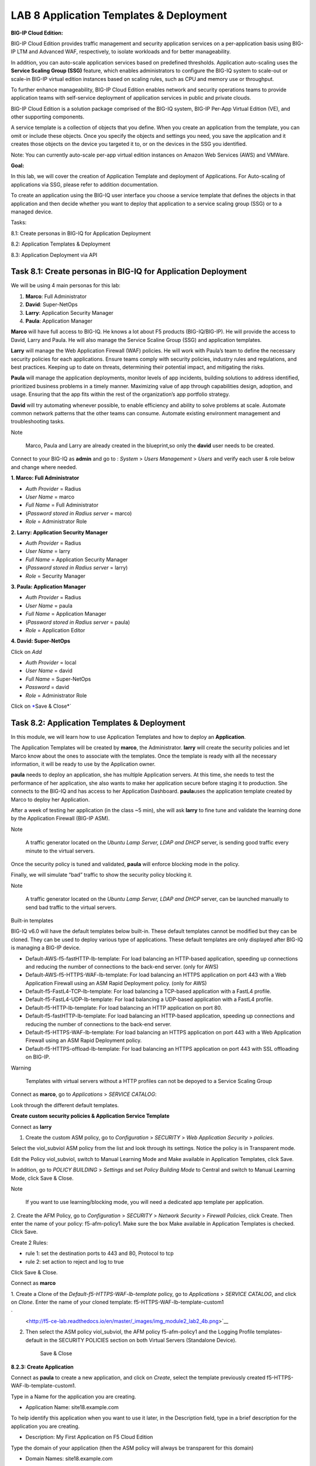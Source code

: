 LAB 8 Application Templates & Deployment
========================================

**BIG-IP Cloud Edition:**

BIG-IP Cloud Edition provides traffic management and security
application services on a per-application basis using BIG-IP LTM and
Advanced WAF, respectively, to isolate workloads and for better
manageability.

In addition, you can auto-scale application services based on predefined
thresholds. Application auto-scaling uses the **Service Scaling Group
(SSG)** feature, which enables administrators to configure the BIG-IQ
system to scale-out or scale-in BIG-IP virtual edition instances based
on scaling rules, such as CPU and memory use or throughput.

To further enhance manageability, BIG-IP Cloud Edition enables network
and security operations teams to provide application teams with
self-service deployment of application services in public and private
clouds.

BIG-IP Cloud Edition is a solution package comprised of the BIG-IQ
system, BIG-IP Per-App Virtual Edition (VE), and other supporting
components.

A service template is a collection of objects that you define. When you
create an application from the template, you can omit or include these
objects. Once you specify the objects and settings you need, you save
the application and it creates those objects on the device you targeted
it to, or on the devices in the SSG you identified.

Note: You can currently auto-scale per-app virtual edition instances on
Amazon Web Services (AWS) and VMWare.

**Goal:**

In this lab, we will cover the creation of Application Template and
deployment of Applications. For Auto-scaling of applications via SSG,
please refer to addition documentation.

To create an application using the BIG-IQ user interface you choose a
service template that defines the objects in that application and then
decide whether you want to deploy that application to a service scaling
group (SSG) or to a managed device.

Tasks:

8.1: Create personas in BIG-IQ for Application Deployment

8.2: Application Templates & Deployment

8.3: Application Deployment via API

Task 8.1: Create personas in BIG-IQ for Application Deployment
~~~~~~~~~~~~~~~~~~~~~~~~~~~~~~~~~~~~~~~~~~~~~~~~~~~~~~~~~~~~~~

We will be using 4 main personas for this lab:

1. **Marco**: Full Administrator

2. **David**: Super-NetOps

3. **Larry**: Application Security Manager

4. **Paula**: Application Manager

**Marco** will have full access to BIG-IQ. He knows a lot about F5
products (BIG-IQ/BIG-IP). He will provide the access to David, Larry and
Paula. He will also manage the Service Scaline Group (SSG) and
application templates.

**Larry** will manage the Web Application Firewall (WAF) policies. He
will work with Paula’s team to define the necessary security policies
for each applications. Ensure teams comply with security policies,
industry rules and regulations, and best practices. Keeping up to date
on threats, determining their potential impact, and mitigating the
risks.

**Paula** will manage the application deployments, monitor levels of app
incidents, building solutions to address identified, prioritized
business problems in a timely manner. Maximizing value of app through
capabilities design, adoption, and usage. Ensuring that the app fits
within the rest of the organization’s app portfolio strategy.

**David** will try automating whenever possible, to enable efficiency
and ability to solve problems at scale. Automate common network patterns
that the other teams can consume. Automate existing environment
management and troubleshooting tasks.

Note

    Marco, Paula and Larry are already created in the blueprint,so only
    the \ **david** user needs to be created.

Connect to your BIG-IQ as \ **admin** and go to : *System* > *Users
Management* > *Users* and verify each user & role below and change where
needed.

**1. Marco: Full Administrator**

-  *Auth Provider* = Radius

-  *User Name* = marco

-  *Full Name* = Full Administrator

-  (*Password stored in Radius server* = marco)

-  *Role* = Administrator Role

**2. Larry: Application Security Manager**

-  *Auth Provider* = Radius

-  *User Name* = larry

-  *Full Name* = Application Security Manager

-  (*Password stored in Radius server* = larry)

-  *Role* = Security Manager

**3. Paula: Application Manager**

-  *Auth Provider* = Radius

-  *User Name* = paula

-  *Full Name* = Application Manager

-  (*Password stored in Radius server* = paula)

-  *Role* = Application Editor

**4. David: Super-NetOps**

Click on \ *Add*

-  *Auth Provider* = local

-  *User Name* = david

-  *Full Name* = Super-NetOps

-  *Password* = david

-  *Role* = Administrator Role

Click
on \ `\* <http://f5-ce-lab.readthedocs.io/en/master/class1/module1/lab1.html#id1>`__\ Save
& Close\*\`

|image0|

Task 8.2: Application Templates & Deployment
~~~~~~~~~~~~~~~~~~~~~~~~~~~~~~~~~~~~~~~~~~~~

In this module, we will learn how to use Application Templates and how
to deploy an \ **Application**.

The Application Templates will be created by \ **marco**, the
Administrator. \ **larry** will create the security policies and let
Marco know about the ones to associate with the templates. Once the
template is ready with all the necessary information, it will be ready
to use by the Application owner.

**paula** needs to deploy an application, she has multiple Application
servers. At this time, she needs to test the performance of her
application, she also wants to make her application secure before
staging it to production. She connects to the BIG-IQ and has access to
her Application Dashboard. \ **paula**\ uses the application template
created by Marco to deploy her Application.

After a week of testing her application (in the class ~5 min), she will
ask \ **larry** to fine tune and validate the learning done by the
Application Firewall (BIG-IP ASM).

Note

    A traffic generator located on the \ *Ubuntu Lamp Server, LDAP and
    DHCP* server, is sending good traffic every minute to the virtual
    servers.

Once the security policy is tuned and validated, \ **paula** will
enforce blocking mode in the policy.

Finally, we will simulate “bad” traffic to show the security policy
blocking it.

Note

    A traffic generator located on the \ *Ubuntu Lamp Server, LDAP and
    DHCP* server, can be launched manually to send bad traffic to the
    virtual servers.

Built-in templates

BIG-IQ v6.0 will have the default templates below built-in. These
default templates cannot be modified but they can be cloned. They can be
used to deploy various type of applications. These default templates are
only displayed after BIG-IQ is managing a BIG-IP device.

-  Default-AWS-f5-fastHTTP-lb-template: For load balancing an HTTP-based
   application, speeding up connections and reducing the number of
   connections to the back-end server. (only for AWS)

-  Default-AWS-f5-HTTPS-WAF-lb-template: For load balancing an HTTPS
   application on port 443 with a Web Application Firewall using an ASM
   Rapid Deployment policy. (only for AWS)

-  Default-f5-FastL4-TCP-lb-template: For load balancing a TCP-based
   application with a FastL4 profile.

-  Default-f5-FastL4-UDP-lb-template: For load balancing a UDP-based
   application with a FastL4 profile.

-  Default-f5-HTTP-lb-template: For load balancing an HTTP application
   on port 80.

-  Default-f5-fastHTTP-lb-template: For load balancing an HTTP-based
   application, speeding up connections and reducing the number of
   connections to the back-end server.

-  Default-f5-HTTPS-WAF-lb-template: For load balancing an HTTPS
   application on port 443 with a Web Application Firewall using an ASM
   Rapid Deployment policy.

-  Default-f5-HTTPS-offload-lb-template: For load balancing an HTTPS
   application on port 443 with SSL offloading on BIG-IP.

Warning

    Templates with virtual servers without a HTTP profiles can not be
    depoyed to a Service Scaling Group

Connect as \ **marco**, go to \ *Applications* > *SERVICE CATALOG*:

Look through the different default templates.

|image1|

**Create custom security policies & Application Service Template**

Connect as \ **larry**

1. Create the custom ASM policy, go
   to \ *Configuration* > *SECURITY* > *Web Application
   Security* > *policies*.

|image2|

Select the viol\_subviol ASM policy from the list and look through its
settings. Notice the policy is in Transparent mode.

Edit the Policy viol\_subviol, switch to Manual Learning Mode
and Make available in Application Templates, click Save.

|image3|

In addition, go to \ *POLICY BUILDING* > *Settings* and set \ *Policy
Building Mode* to Central and switch to Manual Learning Mode, click Save
& Close.

|image4|

Note

    If you want to use learning/blocking mode, you will need a dedicated
    app template per application.

2. Create the AFM Policy, go
to \ *Configuration* > *SECURITY* > *Network Security* > *Firewall
Policies*, click Create. Then enter the name of your
policy: f5-afm-policy1. Make sure the
box Make available in Application Templates is checked. Click Save.

|image5|

Create 2 Rules:

-  rule 1: set the destination ports to 443 and 80, Protocol to tcp

-  rule 2: set action to reject and log to true

Click Save & Close.

|image6|

Connect as \ **marco**

1. Create a Clone of the \ *Default-f5-HTTPS-WAF-lb-template* policy, go
to \ *Applications* > *SERVICE CATALOG*, and click on \ *Clone*. Enter
the name of your cloned template: f5-HTTPS-WAF-lb-template-custom1

`
 <http://f5-ce-lab.readthedocs.io/en/master/_images/img_module2_lab2_4b.png>`__\ |image7|

2. Then select the ASM policy viol\_subviol, the AFM
   policy f5-afm-policy1 and the Logging Profile templates-default in
   the SECURITY POLICIES section on both Virtual Servers (Standalone
   Device).

    Save & Close

|image8|

**8.2.3: Create Application**

Connect as \ **paula** to create a new application, and click
on \ *Create*, select the template previously
created f5-HTTPS-WAF-lb-template-custom1.

Type in a Name for the application you are creating.

-  Application Name: site18.example.com

To help identify this application when you want to use it later, in the
Description field, type in a brief description for the application you
are creating.

-  Description: My First Application on F5 Cloud Edition

Type the domain of your application (then the ASM policy will always be
transparent for this domain)

-  Domain Names: site18.example.com

For Device, select the name of the device you want to deploy this
application to. (if the HTTP statistics are not enabled, they can be
enabled later on after the application is deployed)

-  BIG-IP: Select SEA-vBIGIP01.termmarc.com and
   check Collect HTTP Statistics

|image9|

Determine the objects that you want to deploy in this application. To
omit any of the objects defined in this template, click the (X) icon
that corresponds to that object. To create additional copies of any of
the objects defined in this template, click the (+) icon that
corresponds to that object.

In the example, fill out the Server’s IP addresses/ports (nodes) and
virtual servers names, IPs and ports.

-  Servers (Pool Member): 10.1.20.118 and 10.1.20.119

-  Service Port: 80

-  Name WAF & LB (Virtual Server): vs\_site18.example.com\_https

-  Destination Address: 10.1.10.118

-  Destination Network Mask: /32

-  Service Port: 443

-  Name HTTP Redirect (Virtual Server): vs\_site18.example.com\_redirect

-  Destination Address: 10.1.10.118

-  Destination Network Mask: /32

-  Service Port: 80

It is good practice to type the Prefix that you want the system to use
to make certain that all of the objects created when you deploy an
application are uniquely named.

|image10|

Then Click on Create (bottom right of the window). The Application is
deployed.

|image11|

Note

    In case the Application fails, connect as \ **Marco** and go to
    Applications > Application Deployments to have more details on the
    failure. You try retry in case of failure.

Note

    You can tail the logs: /var/log/restjavad.0.log

In Paula’s Dashboard, she can see her Application.

|image12|

Click on the Application and check the details (alarms, security
enabled, configuration, …)

|image13|

Click on Traffic Management > Configuration

|image14|

Paula can update Application Health Alert Rules by clicking on the
Health Icon on the top left of the Application Dashboard.

|image15|

|image16|

**8.2.4: Security workflows**

Connect as \ **larry**

1. Larry check the Firewall policy.

Go to Monitoring > REPORTS > Security > Network Security > Rule
statistics and
select \ *vs\_site18.example.com\_https* SEA-vBIGIP01.termmarc.com

|image17|

2. Larry check the Web Application Security for viol\_subviol ASM
   Policy.

Go to Configuration > SECURITY > Web Application Security > Policies

Click on Suggestions, then Accept the Learning.

|image18|

3. Go to Deployment > EVALUATE & DEPLOY > Web Application Security

Under Deployments, click on \ **Create**. Name your Deployment, select
SEA-vBIGIP01.termmarc.com, choose method \ **Deplot immediatly**, then
click on \ **Create**.

|image19|

4. Go back to Configuration > SECURITY > Web Application Security >
   Policies

Update the Enforcement Mode to Blocking.

|image20|

Connect as \ **paula**

Select site18.example.com

1. Paula enforce the policy APPLICATION SERVICES > Security >
   CONFIGURATION tab > click on Start Blocking

|image21|

2. Let’s generate some bad traffic, connect on the \ *Ubuntu Lamp
   Server* server and launch the following script:

# /home/f5/scripts/generate\_bad\_traffic.sh

3. In Application Dashboard, navigate to the Security Statistics and
   notice the Malicious Transactions.

Connect as \ **larry**

1. Check ASM type of attacks

Monitoring > EVENTS > Web Application Security > Event Logs > Events

|image22|

.. |image0| image:: media/image1.png
   :width: 6.50000in
   :height: 3.56291in
.. |image1| image:: media/image2.png
   :width: 6.50000in
   :height: 2.36611in
.. |image2| image:: media/image3.png
   :width: 6.50000in
   :height: 3.24322in
.. |image3| image:: media/image4.png
   :width: 6.50000in
   :height: 4.68704in
.. |image4| image:: media/image5.png
   :width: 6.50000in
   :height: 4.49151in
.. |image5| image:: media/image6.png
   :width: 6.50000in
   :height: 2.94218in
.. |image6| image:: media/image7.png
   :width: 6.50000in
   :height: 2.19608in
.. |image7| image:: media/image8.png
   :width: 6.50000in
   :height: 2.80884in
.. |image8| image:: media/image9.png
   :width: 6.50000in
   :height: 3.85489in
.. |image9| image:: media/image10.png
   :width: 6.50000in
   :height: 3.86486in
.. |image10| image:: media/image11.png
   :width: 6.50000in
   :height: 3.85870in
.. |image11| image:: media/image12.png
   :width: 6.50000in
   :height: 3.33198in
.. |image12| image:: media/image13.png
   :width: 6.50000in
   :height: 3.22292in
.. |image13| image:: media/image14.png
   :width: 6.50000in
   :height: 3.19947in
.. |image14| image:: media/image15.png
   :width: 6.50000in
   :height: 3.33004in
.. |image15| image:: media/image16.png
   :width: 6.50000in
   :height: 4.78448in
.. |image16| image:: media/image17.png
   :width: 6.50000in
   :height: 5.01914in
.. |image17| image:: media/image18.png
   :width: 6.50000in
   :height: 2.98245in
.. |image18| image:: media/image19.png
   :width: 6.50000in
   :height: 4.02289in
.. |image19| image:: media/image20.png
   :width: 6.50000in
   :height: 3.21818in
.. |image20| image:: media/image21.png
   :width: 6.50000in
   :height: 7.08950in
.. |image21| image:: media/image22.png
   :width: 6.50000in
   :height: 3.48878in
.. |image22| image:: media/image23.png
   :width: 6.50000in
   :height: 3.62230in
